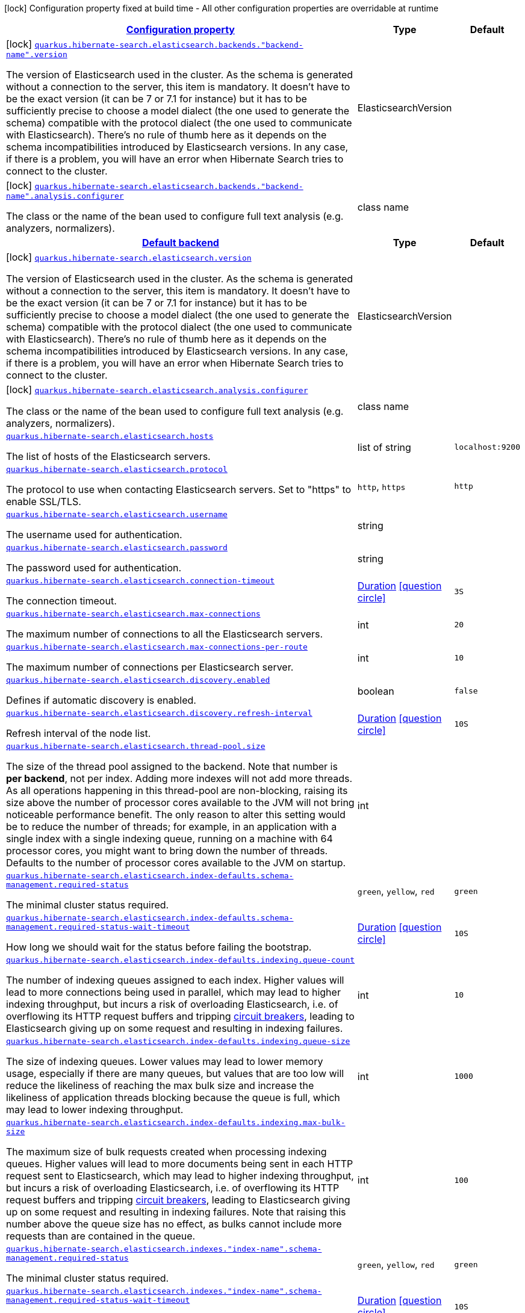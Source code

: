 [.configuration-legend]
icon:lock[title=Fixed at build time] Configuration property fixed at build time - All other configuration properties are overridable at runtime
[.configuration-reference, cols="80,.^10,.^10"]
|===

h|[[quarkus-hibernate-search-elasticsearch-config-group-hibernate-search-elasticsearch-build-time-config-elasticsearch-backend-build-time-config_configuration]]link:#quarkus-hibernate-search-elasticsearch-config-group-hibernate-search-elasticsearch-build-time-config-elasticsearch-backend-build-time-config_configuration[Configuration property]

h|Type
h|Default

a|icon:lock[title=Fixed at build time] [[quarkus-hibernate-search-elasticsearch-config-group-hibernate-search-elasticsearch-build-time-config-elasticsearch-backend-build-time-config_quarkus.hibernate-search.elasticsearch.backends.-backend-name-.version]]`link:#quarkus-hibernate-search-elasticsearch-config-group-hibernate-search-elasticsearch-build-time-config-elasticsearch-backend-build-time-config_quarkus.hibernate-search.elasticsearch.backends.-backend-name-.version[quarkus.hibernate-search.elasticsearch.backends."backend-name".version]`

[.description]
--
The version of Elasticsearch used in the cluster. 
 As the schema is generated without a connection to the server, this item is mandatory. 
 It doesn't have to be the exact version (it can be 7 or 7.1 for instance) but it has to be sufficiently precise to choose a model dialect (the one used to generate the schema) compatible with the protocol dialect (the one used to communicate with Elasticsearch). 
 There's no rule of thumb here as it depends on the schema incompatibilities introduced by Elasticsearch versions. In any case, if there is a problem, you will have an error when Hibernate Search tries to connect to the cluster.
--|ElasticsearchVersion 
|


a|icon:lock[title=Fixed at build time] [[quarkus-hibernate-search-elasticsearch-config-group-hibernate-search-elasticsearch-build-time-config-elasticsearch-backend-build-time-config_quarkus.hibernate-search.elasticsearch.backends.-backend-name-.analysis.configurer]]`link:#quarkus-hibernate-search-elasticsearch-config-group-hibernate-search-elasticsearch-build-time-config-elasticsearch-backend-build-time-config_quarkus.hibernate-search.elasticsearch.backends.-backend-name-.analysis.configurer[quarkus.hibernate-search.elasticsearch.backends."backend-name".analysis.configurer]`

[.description]
--
The class or the name of the bean used to configure full text analysis (e.g. analyzers, normalizers).
--|class name 
|


h|[[quarkus-hibernate-search-elasticsearch-config-group-hibernate-search-elasticsearch-build-time-config-elasticsearch-backend-build-time-config_quarkus.hibernate-search.default-backend]]link:#quarkus-hibernate-search-elasticsearch-config-group-hibernate-search-elasticsearch-build-time-config-elasticsearch-backend-build-time-config_quarkus.hibernate-search.default-backend[Default backend]

h|Type
h|Default

a|icon:lock[title=Fixed at build time] [[quarkus-hibernate-search-elasticsearch-config-group-hibernate-search-elasticsearch-build-time-config-elasticsearch-backend-build-time-config_quarkus.hibernate-search.elasticsearch.version]]`link:#quarkus-hibernate-search-elasticsearch-config-group-hibernate-search-elasticsearch-build-time-config-elasticsearch-backend-build-time-config_quarkus.hibernate-search.elasticsearch.version[quarkus.hibernate-search.elasticsearch.version]`

[.description]
--
The version of Elasticsearch used in the cluster. 
 As the schema is generated without a connection to the server, this item is mandatory. 
 It doesn't have to be the exact version (it can be 7 or 7.1 for instance) but it has to be sufficiently precise to choose a model dialect (the one used to generate the schema) compatible with the protocol dialect (the one used to communicate with Elasticsearch). 
 There's no rule of thumb here as it depends on the schema incompatibilities introduced by Elasticsearch versions. In any case, if there is a problem, you will have an error when Hibernate Search tries to connect to the cluster.
--|ElasticsearchVersion 
|


a|icon:lock[title=Fixed at build time] [[quarkus-hibernate-search-elasticsearch-config-group-hibernate-search-elasticsearch-build-time-config-elasticsearch-backend-build-time-config_quarkus.hibernate-search.elasticsearch.analysis.configurer]]`link:#quarkus-hibernate-search-elasticsearch-config-group-hibernate-search-elasticsearch-build-time-config-elasticsearch-backend-build-time-config_quarkus.hibernate-search.elasticsearch.analysis.configurer[quarkus.hibernate-search.elasticsearch.analysis.configurer]`

[.description]
--
The class or the name of the bean used to configure full text analysis (e.g. analyzers, normalizers).
--|class name 
|


a| [[quarkus-hibernate-search-elasticsearch-config-group-hibernate-search-elasticsearch-build-time-config-elasticsearch-backend-build-time-config_quarkus.hibernate-search.elasticsearch.hosts]]`link:#quarkus-hibernate-search-elasticsearch-config-group-hibernate-search-elasticsearch-build-time-config-elasticsearch-backend-build-time-config_quarkus.hibernate-search.elasticsearch.hosts[quarkus.hibernate-search.elasticsearch.hosts]`

[.description]
--
The list of hosts of the Elasticsearch servers.
--|list of string 
|`localhost:9200`


a| [[quarkus-hibernate-search-elasticsearch-config-group-hibernate-search-elasticsearch-build-time-config-elasticsearch-backend-build-time-config_quarkus.hibernate-search.elasticsearch.protocol]]`link:#quarkus-hibernate-search-elasticsearch-config-group-hibernate-search-elasticsearch-build-time-config-elasticsearch-backend-build-time-config_quarkus.hibernate-search.elasticsearch.protocol[quarkus.hibernate-search.elasticsearch.protocol]`

[.description]
--
The protocol to use when contacting Elasticsearch servers. Set to "https" to enable SSL/TLS.
--|`http`, `https` 
|`http`


a| [[quarkus-hibernate-search-elasticsearch-config-group-hibernate-search-elasticsearch-build-time-config-elasticsearch-backend-build-time-config_quarkus.hibernate-search.elasticsearch.username]]`link:#quarkus-hibernate-search-elasticsearch-config-group-hibernate-search-elasticsearch-build-time-config-elasticsearch-backend-build-time-config_quarkus.hibernate-search.elasticsearch.username[quarkus.hibernate-search.elasticsearch.username]`

[.description]
--
The username used for authentication.
--|string 
|


a| [[quarkus-hibernate-search-elasticsearch-config-group-hibernate-search-elasticsearch-build-time-config-elasticsearch-backend-build-time-config_quarkus.hibernate-search.elasticsearch.password]]`link:#quarkus-hibernate-search-elasticsearch-config-group-hibernate-search-elasticsearch-build-time-config-elasticsearch-backend-build-time-config_quarkus.hibernate-search.elasticsearch.password[quarkus.hibernate-search.elasticsearch.password]`

[.description]
--
The password used for authentication.
--|string 
|


a| [[quarkus-hibernate-search-elasticsearch-config-group-hibernate-search-elasticsearch-build-time-config-elasticsearch-backend-build-time-config_quarkus.hibernate-search.elasticsearch.connection-timeout]]`link:#quarkus-hibernate-search-elasticsearch-config-group-hibernate-search-elasticsearch-build-time-config-elasticsearch-backend-build-time-config_quarkus.hibernate-search.elasticsearch.connection-timeout[quarkus.hibernate-search.elasticsearch.connection-timeout]`

[.description]
--
The connection timeout.
--|link:https://docs.oracle.com/javase/8/docs/api/java/time/Duration.html[Duration]
  link:#duration-note-anchor[icon:question-circle[], title=More information about the Duration format]
|`3S`


a| [[quarkus-hibernate-search-elasticsearch-config-group-hibernate-search-elasticsearch-build-time-config-elasticsearch-backend-build-time-config_quarkus.hibernate-search.elasticsearch.max-connections]]`link:#quarkus-hibernate-search-elasticsearch-config-group-hibernate-search-elasticsearch-build-time-config-elasticsearch-backend-build-time-config_quarkus.hibernate-search.elasticsearch.max-connections[quarkus.hibernate-search.elasticsearch.max-connections]`

[.description]
--
The maximum number of connections to all the Elasticsearch servers.
--|int 
|`20`


a| [[quarkus-hibernate-search-elasticsearch-config-group-hibernate-search-elasticsearch-build-time-config-elasticsearch-backend-build-time-config_quarkus.hibernate-search.elasticsearch.max-connections-per-route]]`link:#quarkus-hibernate-search-elasticsearch-config-group-hibernate-search-elasticsearch-build-time-config-elasticsearch-backend-build-time-config_quarkus.hibernate-search.elasticsearch.max-connections-per-route[quarkus.hibernate-search.elasticsearch.max-connections-per-route]`

[.description]
--
The maximum number of connections per Elasticsearch server.
--|int 
|`10`


a| [[quarkus-hibernate-search-elasticsearch-config-group-hibernate-search-elasticsearch-build-time-config-elasticsearch-backend-build-time-config_quarkus.hibernate-search.elasticsearch.discovery.enabled]]`link:#quarkus-hibernate-search-elasticsearch-config-group-hibernate-search-elasticsearch-build-time-config-elasticsearch-backend-build-time-config_quarkus.hibernate-search.elasticsearch.discovery.enabled[quarkus.hibernate-search.elasticsearch.discovery.enabled]`

[.description]
--
Defines if automatic discovery is enabled.
--|boolean 
|`false`


a| [[quarkus-hibernate-search-elasticsearch-config-group-hibernate-search-elasticsearch-build-time-config-elasticsearch-backend-build-time-config_quarkus.hibernate-search.elasticsearch.discovery.refresh-interval]]`link:#quarkus-hibernate-search-elasticsearch-config-group-hibernate-search-elasticsearch-build-time-config-elasticsearch-backend-build-time-config_quarkus.hibernate-search.elasticsearch.discovery.refresh-interval[quarkus.hibernate-search.elasticsearch.discovery.refresh-interval]`

[.description]
--
Refresh interval of the node list.
--|link:https://docs.oracle.com/javase/8/docs/api/java/time/Duration.html[Duration]
  link:#duration-note-anchor[icon:question-circle[], title=More information about the Duration format]
|`10S`


a| [[quarkus-hibernate-search-elasticsearch-config-group-hibernate-search-elasticsearch-build-time-config-elasticsearch-backend-build-time-config_quarkus.hibernate-search.elasticsearch.thread-pool.size]]`link:#quarkus-hibernate-search-elasticsearch-config-group-hibernate-search-elasticsearch-build-time-config-elasticsearch-backend-build-time-config_quarkus.hibernate-search.elasticsearch.thread-pool.size[quarkus.hibernate-search.elasticsearch.thread-pool.size]`

[.description]
--
The size of the thread pool assigned to the backend. 
 Note that number is *per backend*, not per index. Adding more indexes will not add more threads. 
 As all operations happening in this thread-pool are non-blocking, raising its size above the number of processor cores available to the JVM will not bring noticeable performance benefit. The only reason to alter this setting would be to reduce the number of threads; for example, in an application with a single index with a single indexing queue, running on a machine with 64 processor cores, you might want to bring down the number of threads. 
 Defaults to the number of processor cores available to the JVM on startup.
--|int 
|


a| [[quarkus-hibernate-search-elasticsearch-config-group-hibernate-search-elasticsearch-build-time-config-elasticsearch-backend-build-time-config_quarkus.hibernate-search.elasticsearch.index-defaults.schema-management.required-status]]`link:#quarkus-hibernate-search-elasticsearch-config-group-hibernate-search-elasticsearch-build-time-config-elasticsearch-backend-build-time-config_quarkus.hibernate-search.elasticsearch.index-defaults.schema-management.required-status[quarkus.hibernate-search.elasticsearch.index-defaults.schema-management.required-status]`

[.description]
--
The minimal cluster status required.
--|`green`, `yellow`, `red` 
|`green`


a| [[quarkus-hibernate-search-elasticsearch-config-group-hibernate-search-elasticsearch-build-time-config-elasticsearch-backend-build-time-config_quarkus.hibernate-search.elasticsearch.index-defaults.schema-management.required-status-wait-timeout]]`link:#quarkus-hibernate-search-elasticsearch-config-group-hibernate-search-elasticsearch-build-time-config-elasticsearch-backend-build-time-config_quarkus.hibernate-search.elasticsearch.index-defaults.schema-management.required-status-wait-timeout[quarkus.hibernate-search.elasticsearch.index-defaults.schema-management.required-status-wait-timeout]`

[.description]
--
How long we should wait for the status before failing the bootstrap.
--|link:https://docs.oracle.com/javase/8/docs/api/java/time/Duration.html[Duration]
  link:#duration-note-anchor[icon:question-circle[], title=More information about the Duration format]
|`10S`


a| [[quarkus-hibernate-search-elasticsearch-config-group-hibernate-search-elasticsearch-build-time-config-elasticsearch-backend-build-time-config_quarkus.hibernate-search.elasticsearch.index-defaults.indexing.queue-count]]`link:#quarkus-hibernate-search-elasticsearch-config-group-hibernate-search-elasticsearch-build-time-config-elasticsearch-backend-build-time-config_quarkus.hibernate-search.elasticsearch.index-defaults.indexing.queue-count[quarkus.hibernate-search.elasticsearch.index-defaults.indexing.queue-count]`

[.description]
--
The number of indexing queues assigned to each index. 
 Higher values will lead to more connections being used in parallel, which may lead to higher indexing throughput, but incurs a risk of overloading Elasticsearch, i.e. of overflowing its HTTP request buffers and tripping link:https://www.elastic.co/guide/en/elasticsearch/reference/7.6/circuit-breaker.html[circuit breakers], leading to Elasticsearch giving up on some request and resulting in indexing failures.
--|int 
|`10`


a| [[quarkus-hibernate-search-elasticsearch-config-group-hibernate-search-elasticsearch-build-time-config-elasticsearch-backend-build-time-config_quarkus.hibernate-search.elasticsearch.index-defaults.indexing.queue-size]]`link:#quarkus-hibernate-search-elasticsearch-config-group-hibernate-search-elasticsearch-build-time-config-elasticsearch-backend-build-time-config_quarkus.hibernate-search.elasticsearch.index-defaults.indexing.queue-size[quarkus.hibernate-search.elasticsearch.index-defaults.indexing.queue-size]`

[.description]
--
The size of indexing queues. 
 Lower values may lead to lower memory usage, especially if there are many queues, but values that are too low will reduce the likeliness of reaching the max bulk size and increase the likeliness of application threads blocking because the queue is full, which may lead to lower indexing throughput.
--|int 
|`1000`


a| [[quarkus-hibernate-search-elasticsearch-config-group-hibernate-search-elasticsearch-build-time-config-elasticsearch-backend-build-time-config_quarkus.hibernate-search.elasticsearch.index-defaults.indexing.max-bulk-size]]`link:#quarkus-hibernate-search-elasticsearch-config-group-hibernate-search-elasticsearch-build-time-config-elasticsearch-backend-build-time-config_quarkus.hibernate-search.elasticsearch.index-defaults.indexing.max-bulk-size[quarkus.hibernate-search.elasticsearch.index-defaults.indexing.max-bulk-size]`

[.description]
--
The maximum size of bulk requests created when processing indexing queues. 
 Higher values will lead to more documents being sent in each HTTP request sent to Elasticsearch, which may lead to higher indexing throughput, but incurs a risk of overloading Elasticsearch, i.e. of overflowing its HTTP request buffers and tripping link:https://www.elastic.co/guide/en/elasticsearch/reference/7.6/circuit-breaker.html[circuit breakers], leading to Elasticsearch giving up on some request and resulting in indexing failures. 
 Note that raising this number above the queue size has no effect, as bulks cannot include more requests than are contained in the queue.
--|int 
|`100`


a| [[quarkus-hibernate-search-elasticsearch-config-group-hibernate-search-elasticsearch-build-time-config-elasticsearch-backend-build-time-config_quarkus.hibernate-search.elasticsearch.indexes.-index-name-.schema-management.required-status]]`link:#quarkus-hibernate-search-elasticsearch-config-group-hibernate-search-elasticsearch-build-time-config-elasticsearch-backend-build-time-config_quarkus.hibernate-search.elasticsearch.indexes.-index-name-.schema-management.required-status[quarkus.hibernate-search.elasticsearch.indexes."index-name".schema-management.required-status]`

[.description]
--
The minimal cluster status required.
--|`green`, `yellow`, `red` 
|`green`


a| [[quarkus-hibernate-search-elasticsearch-config-group-hibernate-search-elasticsearch-build-time-config-elasticsearch-backend-build-time-config_quarkus.hibernate-search.elasticsearch.indexes.-index-name-.schema-management.required-status-wait-timeout]]`link:#quarkus-hibernate-search-elasticsearch-config-group-hibernate-search-elasticsearch-build-time-config-elasticsearch-backend-build-time-config_quarkus.hibernate-search.elasticsearch.indexes.-index-name-.schema-management.required-status-wait-timeout[quarkus.hibernate-search.elasticsearch.indexes."index-name".schema-management.required-status-wait-timeout]`

[.description]
--
How long we should wait for the status before failing the bootstrap.
--|link:https://docs.oracle.com/javase/8/docs/api/java/time/Duration.html[Duration]
  link:#duration-note-anchor[icon:question-circle[], title=More information about the Duration format]
|`10S`


a| [[quarkus-hibernate-search-elasticsearch-config-group-hibernate-search-elasticsearch-build-time-config-elasticsearch-backend-build-time-config_quarkus.hibernate-search.elasticsearch.indexes.-index-name-.indexing.queue-count]]`link:#quarkus-hibernate-search-elasticsearch-config-group-hibernate-search-elasticsearch-build-time-config-elasticsearch-backend-build-time-config_quarkus.hibernate-search.elasticsearch.indexes.-index-name-.indexing.queue-count[quarkus.hibernate-search.elasticsearch.indexes."index-name".indexing.queue-count]`

[.description]
--
The number of indexing queues assigned to each index. 
 Higher values will lead to more connections being used in parallel, which may lead to higher indexing throughput, but incurs a risk of overloading Elasticsearch, i.e. of overflowing its HTTP request buffers and tripping link:https://www.elastic.co/guide/en/elasticsearch/reference/7.6/circuit-breaker.html[circuit breakers], leading to Elasticsearch giving up on some request and resulting in indexing failures.
--|int 
|`10`


a| [[quarkus-hibernate-search-elasticsearch-config-group-hibernate-search-elasticsearch-build-time-config-elasticsearch-backend-build-time-config_quarkus.hibernate-search.elasticsearch.indexes.-index-name-.indexing.queue-size]]`link:#quarkus-hibernate-search-elasticsearch-config-group-hibernate-search-elasticsearch-build-time-config-elasticsearch-backend-build-time-config_quarkus.hibernate-search.elasticsearch.indexes.-index-name-.indexing.queue-size[quarkus.hibernate-search.elasticsearch.indexes."index-name".indexing.queue-size]`

[.description]
--
The size of indexing queues. 
 Lower values may lead to lower memory usage, especially if there are many queues, but values that are too low will reduce the likeliness of reaching the max bulk size and increase the likeliness of application threads blocking because the queue is full, which may lead to lower indexing throughput.
--|int 
|`1000`


a| [[quarkus-hibernate-search-elasticsearch-config-group-hibernate-search-elasticsearch-build-time-config-elasticsearch-backend-build-time-config_quarkus.hibernate-search.elasticsearch.indexes.-index-name-.indexing.max-bulk-size]]`link:#quarkus-hibernate-search-elasticsearch-config-group-hibernate-search-elasticsearch-build-time-config-elasticsearch-backend-build-time-config_quarkus.hibernate-search.elasticsearch.indexes.-index-name-.indexing.max-bulk-size[quarkus.hibernate-search.elasticsearch.indexes."index-name".indexing.max-bulk-size]`

[.description]
--
The maximum size of bulk requests created when processing indexing queues. 
 Higher values will lead to more documents being sent in each HTTP request sent to Elasticsearch, which may lead to higher indexing throughput, but incurs a risk of overloading Elasticsearch, i.e. of overflowing its HTTP request buffers and tripping link:https://www.elastic.co/guide/en/elasticsearch/reference/7.6/circuit-breaker.html[circuit breakers], leading to Elasticsearch giving up on some request and resulting in indexing failures. 
 Note that raising this number above the queue size has no effect, as bulks cannot include more requests than are contained in the queue.
--|int 
|`100`

|===
[NOTE]
[[duration-note-anchor]]
.About the Duration format
====
The format for durations uses the standard `java.time.Duration` format.
You can learn more about it in the link:https://docs.oracle.com/javase/8/docs/api/java/time/Duration.html#parse-java.lang.CharSequence-[Duration#parse() javadoc].

You can also provide duration values starting with a number.
In this case, if the value consists only of a number, the converter treats the value as seconds.
Otherwise, `PT` is implicitly prepended to the value to obtain a standard `java.time.Duration` format.
====
